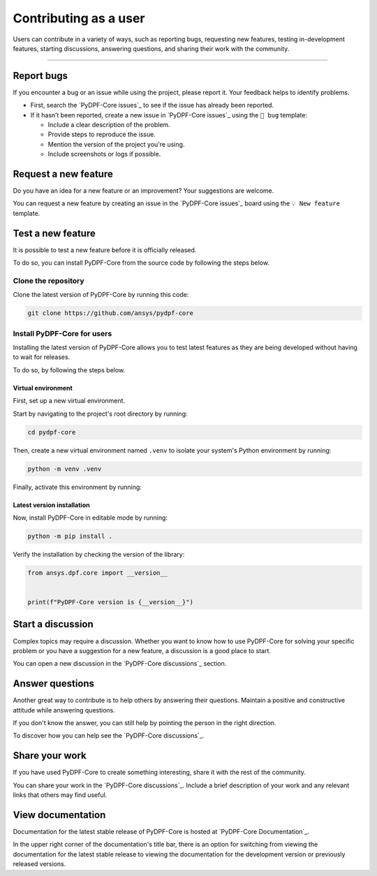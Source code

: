 .. _contributing_as_a_user:

Contributing as a user
######################

Users can contribute in a variety of ways, such as reporting bugs, requesting
new features, testing in-development features, starting discussions, answering
questions, and sharing their work with the community.

.. grid:: 1 2 3 3
    :gutter: 2
    :padding: 2
    :margin: 2

    .. grid-item-card:: :fa:`bug` Report bugs
        :link: report-bugs
        :link-type: ref

        Found a bug? Report it here.

    .. grid-item-card:: :fa:`lightbulb` Request a new feature
        :link: request-a-new-feature
        :link-type: ref

        Got an idea for a new feature? Share it!

    .. grid-item-card:: :fa:`vial-circle-check` Test a new feature
        :link: test-a-new-feature
        :link-type: ref

        Anxious to try out a new feature? Here's how you can do it.

    .. grid-item-card:: :fa:`comments` Start a discussion
        :link: start-a-discussion
        :link-type: ref

        Want to discuss something? Start a discussion here.

    .. grid-item-card:: :fa:`comment-dots` Answer questions
        :link: answer-questions
        :link-type: ref

        Help others by answering their questions.

    .. grid-item-card:: :fa:`bullhorn` Share your work
        :link: share-your-work
        :link-type: ref

        Share your work with the community.

    .. grid-item-card:: :fa:`book` View documentation
        :link: view-documentation
        :link-type: ref

        View project documentation.

----

.. _report-bugs:

Report bugs
===========

If you encounter a bug or an issue while using the project, please report it.
Your feedback helps to identify problems.

- First, search the `PyDPF-Core issues`_ to see if the issue has already been reported.

- If it hasn’t been reported, create a new issue in `PyDPF-Core issues`_ using the ``🐞 bug`` template:

  - Include a clear description of the problem.
  - Provide steps to reproduce the issue.
  - Mention the version of the project you're using.
  - Include screenshots or logs if possible.

.. _request-a-new-feature:

Request a new feature
=====================

Do you have an idea for a new feature or an improvement? Your suggestions are welcome.

You can request a new feature by creating an issue in the `PyDPF-Core issues`_
board using the ``💡 New feature`` template.

.. _test-a-new-feature:
Test a new feature
==================

It is possible to test a new feature before it is officially released.

To do so, you can install PyDPF-Core from the source code by following the steps below.

Clone the repository
--------------------

Clone the latest version of PyDPF-Core by running this code:

.. code-block:: bash

    git clone https://github.com/ansys/pydpf-core

Install PyDPF-Core for users
----------------------------

Installing the latest version of PyDPF-Core allows you to test latest features as
they are being developed without having to wait for releases.

To do so, by following the steps below.

Virtual environment
~~~~~~~~~~~~~~~~~~~

First, set up a new virtual environment.

Start by navigating to the project's root directory by running:

.. code-block::

    cd pydpf-core

Then, create a new virtual environment named ``.venv`` to isolate your system's
Python environment by running:

.. code-block:: text

    python -m venv .venv

Finally, activate this environment by running:

.. tab-set::

    .. tab-item:: Windows

        .. tab-set::

            .. tab-item:: CMD

                .. code-block:: text

                    .venv\Scripts\activate.bat

            .. tab-item:: PowerShell

                .. code-block:: text

                    .venv\Scripts\Activate.ps1

    .. tab-item:: macOS/Linux/UNIX

        .. code-block:: text

            source .venv/bin/activate

Latest version installation
~~~~~~~~~~~~~~~~~~~~~~~~~~~

Now, install PyDPF-Core in editable mode by running:

.. code-block:: text

    python -m pip install .

Verify the installation by checking the version of the library:


.. code-block:: python

    from ansys.dpf.core import __version__


    print(f"PyDPF-Core version is {__version__}")

.. jinja::

    .. code-block:: text

       >>> PyDPF-Core version is {{ PYDPF_CORE_VERSION }}

.. _start-a-discussion:

Start a discussion
==================

Complex topics may require a discussion. Whether you want to know how to use
PyDPF-Core for solving your specific problem or you have a suggestion for a new
feature, a discussion is a good place to start.

You can open a new discussion in the `PyDPF-Core discussions`_ section.

.. _answer-questions:

Answer questions
================

Another great way to contribute is to help others by answering their questions.
Maintain a positive and constructive attitude while answering questions.

If you don't know the answer, you can still help by pointing the person in the right
direction.

To discover how you can help see the `PyDPF-Core discussions`_.

.. _share-your-work:

Share your work
===============

If you have used PyDPF-Core to create something interesting, share it with the rest
of the community.

You can share your work in the `PyDPF-Core discussions`_. Include
a brief description of your work and any relevant links that others may find
useful.

.. _view-documentation:

View documentation
==================
Documentation for the latest stable release of PyDPF-Core is hosted at
`PyDPF-Core Documentation`_. 

In the upper right corner of the documentation's title bar, there is an option
for switching from viewing the documentation for the latest stable release
to viewing the documentation for the development version or previously
released versions.